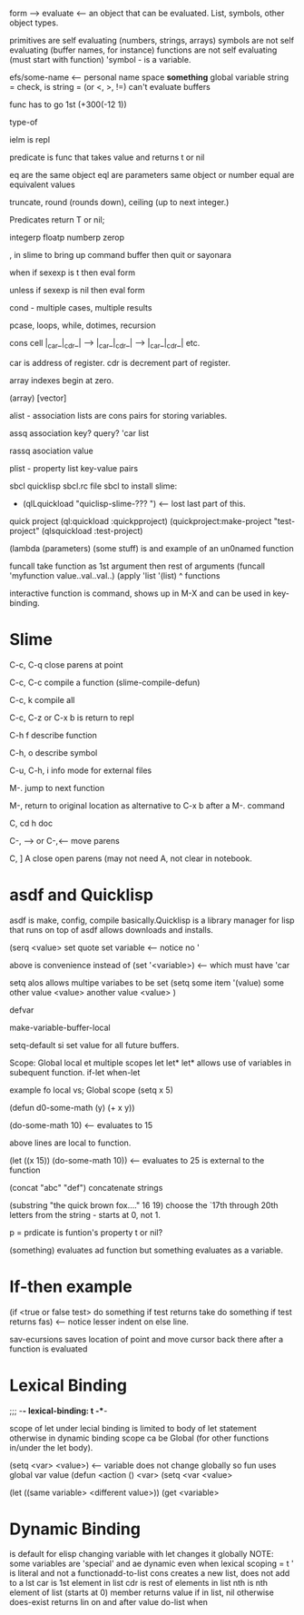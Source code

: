 form  --> evaluate <-- an object that can be evaluated.
List, symbols, other object types.

primitives are self evaluating (numbers, strings, arrays)
symbols are not self evaluating (buffer names, for instance)
functions are not self evaluating (must start with function)
'symbol  - is a variable.

efs/some-name  <-- personal name space
*something*  global  variable
string =  check, is string = (or <, >, !=)
can't evaluate buffers

func has to go 1st (+300(-12 1))

type-of

ielm is repl

predicate is func that takes value and returns t or nil

eq are the same object
eql are parameters same object or number
equal are equivalent values

truncate, round (rounds down), ceiling (up to next integer.)

Predicates return T or nil;

integerp
floatp
numberp
zerop

, in slime to bring up command buffer then quit or sayonara

when if sexexp is t then eval form

unless if sexexp is nil then eval form

cond - multiple cases, multiple results

pcase, loops, while, dotimes, recursion
                     
cons cell  |_car_|_cdr_| --> |_car_|_cdr_| --> |_car_|_cdr_|  etc.

car is address of register.   cdr is decrement part of register.

array indexes begin at zero.

(array) [vector]

alist - association lists are cons pairs for storing variables.

assq association key? query? 'car list

rassq asociation  value

plist - property list  key-value pairs

sbcl  quicklisp sbcl.rc file
sbcl to install slime:
 *  (qlLquickload "quiclisp-slime-??? ")  <-- lost last part of this.
quick project
(ql:quickload :quickpproject)
(quickproject:make-project "test-project"
(qlsquickload :test-project)

(lambda (parameters)
        (some stuff)
is and example of an un0named function

funcall take function as 1st argument then rest of arguments
(funcall 'myfunction value..val..val..)
(apply 'list '(list)
             ^ functions

interactive function is command, shows up in M-X and can be used in key-binding.

* Slime
C-c, C-q close parens at point

C-c, C-c compile a function  (slime-compile-defun)

C-c, k compile all

C-c, C-z or C-x b is return to repl

C-h f describe function

C-h, o describe symbol

C-u, C-h, i info mode for external files

M-. jump to next function

M-, return to original location as alternative to C-x b after a M-. command 

C, cd h doc

C-, --> or C-,<--- move parens

C, ] A close open parens (may not need A, not clear in notebook.


* asdf and Quicklisp
asdf is make, config, compile basically.Quicklisp is a library manager for lisp that runs on top of asdf allows downloads and installs.



(serq <value> set quote set variable <-- notice no '

above is convenience  instead of (set '<variable>) <-- which must have 'car

setq alos allows multipe variabes to be set
(setq some item '(value)
        some other value <value>
        another value <value>
        )

defvar

make-variable-buffer-local

setq-default si set value for all future buffers.

Scope:
Global
local et
multiple scopes let let*
let* allows use of variables in subequent function.
if-let when-let

example fo local vs; Global scope
(setq x 5)

(defun d0-some-math (y)
        (+ x y))

(do-some-math 10)  <-- evaluates to 15        

above lines are local to function.

(let ((x 15))
        (do-some-math 10))  <-- evaluates to 25 is external to the function

(concat "abc" "def")  concatenate strings

(substring  "the quick brown fox...." 16 19) choose the `17th through 20th letters from the string - starts at 0, not 1.

p = prdicate is funtion's property t or nil?

(something) evaluates ad function  but something evaluates as a variable.

* If-then example
(if <true or false test>
        do something if test returns take
  do something if test returns fas)   <-- notice lesser indent on else line.

  sav-ecursions saves location of point and move cursor back there after a function is evaluated

*  Lexical Binding 
  ;;; -*- lexical-binding: t -**-

  scope of let under lecial binding is limited to body of let statement
  otherwise in dynamic binding scope ca be Global (for other functions in/under the let body).

  (setq <var> <value>) <-- variable does not change globally so fun uses global var value
  (defun <action ()
  <var>
  (setq <var <value>

  (let ((same variable> <different value>))
          (get <variable>

* Dynamic Binding
is default for elisp
changing variable with let changes it globally
NOTE: some variables are 'special' and ae dynamic even when lexical scoping = t
' is literal and not a functionadd-to-list
cons creates a new list, does not add to a lst
car is 1st element in list
cdr is rest of elements in list
nth is nth element of list (starts at 0)
member returns value if in list, nil otherwise
does-exist returns lin on and after value
do-list
when
